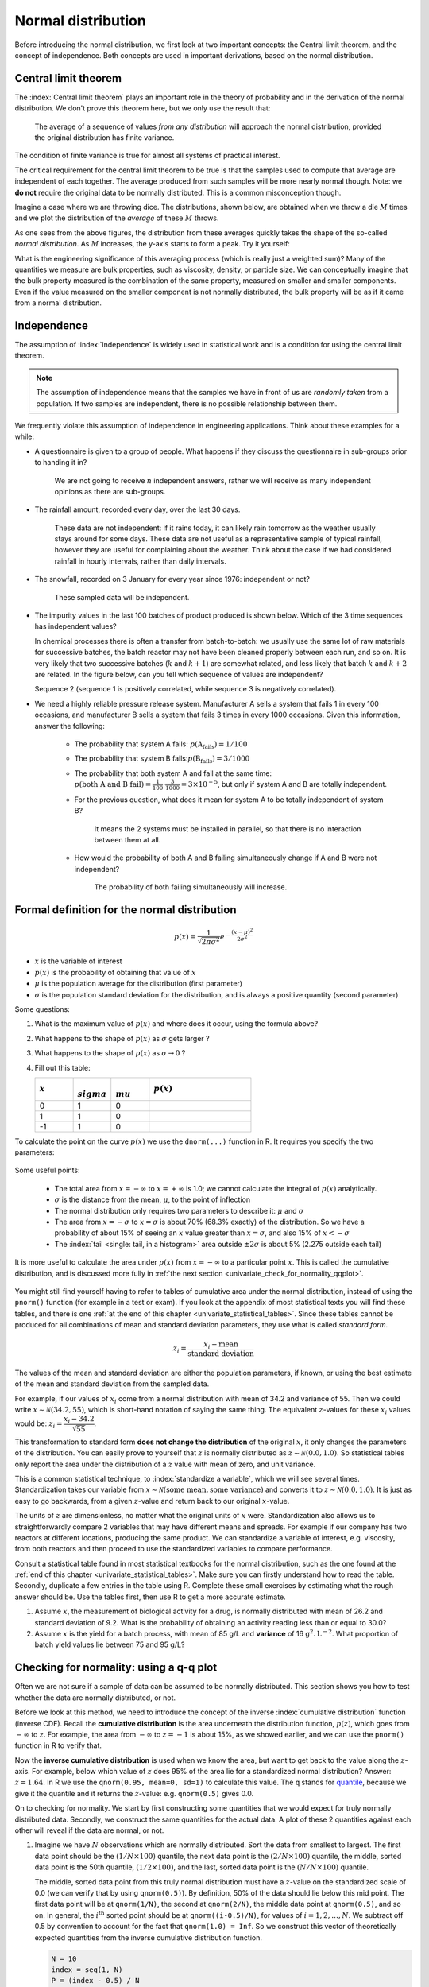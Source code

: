 Normal distribution
====================

Before introducing the normal distribution, we first look at two important concepts: the Central limit theorem, and the concept of independence. Both concepts are used in important derivations, based on the normal distribution.

.. _central_limit_theorem:

Central limit theorem
~~~~~~~~~~~~~~~~~~~~~

.. youtube:: https://www.youtube.com/watch?v=32EIklHEhyE&list=PLHUnYbefLmeOPRuT1sukKmRyOVd4WSxJE&index=8

The :index:`Central limit theorem` plays an important role in the theory of probability and in the derivation of the normal distribution. We don't prove this theorem here, but we only use the result that:

	The average of a sequence of values *from any distribution* will approach the normal distribution, provided the original distribution has finite variance.

The condition of finite variance is true for almost all systems of practical interest.

.. image:: ../figures/univariate/CLT-derivation.png
	:alt:	../figures/univariate/CLT-derivation.svg
	:align: center

The critical requirement for the central limit theorem to be true is that the samples used to compute that average are independent of each together. The average produced from such samples will be more nearly normal though. Note: we **do not** require the original data to be normally distributed. This is a common misconception though.

Imagine a case where we are throwing dice. The distributions, shown below, are obtained when we throw a die :math:`M` times and we plot the distribution of the *average* of these :math:`M` throws.

.. image:: ../figures/univariate/simulate-CLT.png
	:align: center

As one sees from the above figures, the distribution from these averages quickly takes the shape of the so-called *normal distribution*. As :math:`M` increases, the y-axis starts to form a peak.  Try it yourself:

.. dcl:: R
	:codefile: ../figures/univariate/simulate-CLT.R

	N = 500

	# Layout the plots in 2 rows and 3 columns
	m <- t(matrix(seq(1,6), 3, 2))
	layout(m)

	# Throw the dice several times
	s1 <- as.integer(runif(N, 1, 7))
	s2 <- as.integer(runif(N, 1, 7))
	s3 <- as.integer(runif(N, 1, 7))
	s4 <- as.integer(runif(N, 1, 7))
	s5 <- as.integer(runif(N, 1, 7))
	s6 <- as.integer(runif(N, 1, 7))
	s7 <- as.integer(runif(N, 1, 7))
	s8 <- as.integer(runif(N, 1, 7))
	s9 <- as.integer(runif(N, 1, 7))
	s10 <- as.integer(runif(N, 1, 7))


	hist(s1, main="", xlab="One throw", breaks=seq(0,6)+0.5)
	bins = 8
	hist((s1+s2)/2, breaks=bins,
	     main="", xlab="Average of two throws")
	hist((s1+s2+s3+s4)/4, breaks=bins,
	     main="", xlab="Average of 4 throws")
	hist((s1+s2+s3+s4+s5+s6)/6, breaks=bins,
	     main="", xlab="Average of 6 throws")
	bins=12
	hist((s1+s2+s3+s4+s5+s6+s7+s8)/8, breaks=bins,
	     main="", xlab="Average of 8 throws")
	hist((s1+s2+s3+s4+s5+s6+s7+s8+s9+s10)/10, breaks=bins,
	     main="", xlab="Average of 10 throws")


What is the engineering significance of this averaging process (which is really just a weighted sum)?  Many of the quantities we measure are bulk properties, such as viscosity, density, or particle size. We can conceptually imagine that the bulk property measured is the combination of the same property, measured on smaller and smaller components. Even if the value measured on the smaller component is not normally distributed, the bulk property will be as if it came from a normal distribution.

Independence
~~~~~~~~~~~~~~~~~~~~~

The assumption of :index:`independence` is widely used in statistical work and is a condition for using the central limit theorem.

.. note:: The assumption of independence means that the samples we have in front of us are *randomly taken* from a population. If two samples are independent, there is no possible relationship between them.

We frequently violate this assumption of independence in engineering applications. Think about these examples for a while:

-	A questionnaire is given to a group of people. What happens if they discuss the questionnaire in sub-groups prior to handing it in?

		We are not going to receive :math:`n` independent answers, rather we will receive as many independent opinions as there are sub-groups.

-	The rainfall amount, recorded every day, over the last 30 days.

		These data are not independent: if it rains today, it can likely rain tomorrow as the weather usually stays around for some days. These data are not useful as a representative sample of typical rainfall, however they are useful for complaining about the weather. Think about the case if we had considered rainfall in hourly intervals, rather than daily intervals.

-	The snowfall, recorded on 3 January for every year since 1976: independent or not?

		These sampled data will be independent.

-	The impurity values in the last 100 batches of product produced is shown below. Which of the 3 time sequences has independent values?

	In chemical processes there is often a transfer from batch-to-batch: we usually use the same lot of raw materials for successive batches, the batch reactor may not have been cleaned properly between each run, and so on. It is very likely that two successive batches (:math:`k` and :math:`k+1`) are somewhat related, and less likely that batch :math:`k` and :math:`k+2` are related. In the figure below, can you tell which sequence of values are independent?

	.. image:: ../figures/univariate/simulate-independence.png
		:align: center

	Sequence 2 (sequence 1 is positively correlated, while sequence 3 is negatively correlated).

-	We need a highly reliable pressure release system. Manufacturer A sells a system that fails 1 in every 100 occasions, and manufacturer B sells a system that fails 3 times in every 1000 occasions. Given this information, answer the following:

		-	The probability that system A fails: :math:`p(\text{A}_\text{fails}) = 1/100`
		-	The probability that system B fails::math:`p(\text{B}_\text{fails}) = 3/1000`
		-	The probability that both system A and fail at the same time: :math:`p(\text{both A and B fail}) = \frac{1}{100} \cdot \frac{3}{1000} = 3 \times 10^{-5}`, but only if system A and B are totally independent.
		-	For the previous question, what does it mean for system A to be totally independent of system B?

				It means the 2 systems must be installed in parallel, so that there is no interaction between them at all.

		-	How would the probability of both A and B failing simultaneously change if A and B were not independent?

				The probability of both failing simultaneously will increase.

.. See Hodges and Lehmann (1970): there is a whole Chapter devoted to it.

.. See: http://www.rsscse.org.uk/ts/gtb/contents.html: article on Teaching Independence; see PDF file in Readings directory.


Formal definition for the normal distribution
~~~~~~~~~~~~~~~~~~~~~~~~~~~~~~~~~~~~~~~~~~~~~~~~~~~~~~~~~~~~~~~

.. youtube:: https://www.youtube.com/watch?v=_WQxr7yBw8k&list=PLHUnYbefLmeOPRuT1sukKmRyOVd4WSxJE&index=9

.. index::
	single: normal distribution; formal definition

.. math:: p(x) = \dfrac{1}{\sqrt{2\pi \sigma^2}}e^{-\dfrac{\left(x-\mu\right)^2}{2\sigma^2}}

.. image:: ../figures/univariate/normal-distribution-standardized.png
	:align: center
	:width: 900px
	:scale: 70
	:alt: fake width

-	:math:`x` is the variable of interest

-	:math:`p(x)` is the probability of obtaining that value of :math:`x`

-	:math:`\mu` is the population average for the distribution (first parameter)

-	:math:`\sigma` is the population standard deviation for the distribution, and is always a positive quantity (second parameter)

Some questions:

#.	What is the maximum value of :math:`p(x)` and where does it occur, using the formula above?

#.	What happens to the shape of :math:`p(x)` as :math:`\sigma` gets larger ?

#.	What happens to the shape of :math:`p(x)` as :math:`\sigma \rightarrow 0` ?

#.	Fill out this table:

	.. csv-table::
	   :header: :math:`x`, :math:`\\sigma`, :math:`\\mu`, :math:`p(x)`
	   :widths: 30, 30, 30, 80

		0, 1, 0,
		1, 1, 0,
		-1, 1, 0,

To calculate the point on the curve :math:`p(x)` we use the ``dnorm(...)`` function in R. It requires you specify the two parameters:

	.. dcl:: R
		:height: 400px

		# x=0, mu=0, and sigma=1
		# This is the maximum of the curve
		dnorm(x = 0, mean = 0, sd = 1)  # 0.3989423

		# x=1, mu=0, and sigma=1
		dnorm(x = 1, mean = 0, sd = 1)  # 0.2419707

		# x=-1, mu=0, and sigma=1
		# It is symmetrical
		dnorm(x = -1, mean = 0, sd = 1) # 0.2419707

		# x=+3, mu=0, and sigma=1
		# This is at a point very far from center
		dnorm(x = +3, mean = 0, sd = 1) # 0.00443185

Some useful points:

	-	The total area from :math:`x=-\infty` to :math:`x=+\infty` is 1.0; we cannot calculate the integral of :math:`p(x)` analytically.

	-	:math:`\sigma` is the distance from the mean, :math:`\mu`, to the point of inflection

	-	The normal distribution only requires two parameters to describe it: :math:`\mu` and :math:`\sigma`

	-	The area from :math:`x= -\sigma` to :math:`x = \sigma` is about 70% (68.3% exactly) of the distribution. So we have a probability of about 15% of seeing an :math:`x` value greater than :math:`x = \sigma`, and also 15% of :math:`x < -\sigma`

	-	The :index:`tail <single: tail, in a histogram>` area outside :math:`\pm 2\sigma` is about 5% (2.275 outside each tail)


It is more useful to calculate the area under :math:`p(x)` from :math:`x=-\infty` to a particular point :math:`x`. This is called the cumulative distribution, and is discussed more fully in :ref:`the next section <univariate_check_for_normality_qqplot>`.

	.. dcl:: R
		:height: 200px

		# gives area from -Inf to -1,
		# for mu=0, sigma=1
		pnorm(-1, mean = 0, sd = 1)    # 0.1586553

		# Gives area from -Inf to +1,
		# for mu=0, sigma=1
		pnorm(1, mean = 0, sd = 1)     # 0.8413447

		# Spread is wider, but the
		# fractional area is the same
		pnorm(3, mean = 0, sd = 3)     # 0.8413447


You might still find yourself having to refer to tables of cumulative area under the normal distribution, instead of using the ``pnorm()`` function (for example in a test or exam). If you look at the appendix of most statistical texts you will find these tables, and there is one :ref:`at the end of this chapter <univariate_statistical_tables>`. Since these tables cannot be produced for all combinations of mean and standard deviation parameters, they use what is called *standard form*.

.. youtube:: https://www.youtube.com/watch?v=hkHJ5dc2l4c&list=PLHUnYbefLmeOPRuT1sukKmRyOVd4WSxJE&index=10

.. math::

	z_i = \frac{x_i - \text{mean}}{\text{standard deviation}}

The values of the mean and standard deviation are either the population parameters, if known, or using the best estimate of the mean and standard deviation from the sampled data.

For example, if our values of :math:`x_i` come from a normal distribution with mean of 34.2 and variance of 55. Then we could write :math:`x \sim \mathcal{N}(34.2, 55)`, which is short-hand notation of saying the same thing. The equivalent :math:`z`-values for these :math:`x_i` values would be: :math:`z_i = \dfrac{x_i - 34.2}{\sqrt{55}}`.

This transformation to standard form **does not change the distribution** of the original :math:`x`, it only changes the parameters of the distribution. You can easily prove to yourself that :math:`z` is normally distributed as :math:`z \sim \mathcal{N}(0.0, 1.0)`. So statistical tables only report the area under the distribution of a :math:`z` value with mean of zero, and unit variance.

This is a common statistical technique, to :index:`standardize a variable`, which we will see several times. Standardization takes our variable from :math:`x \sim \mathcal{N}(\text{some mean}, \text{some variance})` and converts it to :math:`z \sim \mathcal{N}(0.0, 1.0)`. It is just as easy to go backwards, from a given :math:`z`-value and return back to our original :math:`x`-value.

The units of :math:`z` are dimensionless, no matter what the original units of :math:`x` were. Standardization also allows us to straightforwardly compare 2 variables that may have different means and spreads. For example if our company has two reactors at different locations, producing the same product. We can standardize a variable of interest, e.g. viscosity, from both reactors and then proceed to use the standardized variables to compare performance.

Consult a statistical table found in most statistical textbooks for the normal distribution, such as the one found at the :ref:`end of this chapter <univariate_statistical_tables>`. Make sure you can firstly understand how to read the table. Secondly, duplicate a few entries in the table using R. Complete these small exercises by estimating what the rough answer should be. Use the tables first, then use R to get a more accurate estimate.

#.	Assume :math:`x`, the measurement of biological activity for a drug, is normally distributed with mean of 26.2 and standard deviation of 9.2. What is the probability of obtaining an activity reading less than or equal to 30.0?

	.. dcl:: R
		:height: 300px

		# We know that the probability should be 50%
		# if the activity is equal to the mean.

		x <- 26.2
		mu <- 26.2
		sigma <- ____
		pnorm(x, mean=mu, sd=sigma)

		# Now modify this above to answer the question.


#.	Assume :math:`x` is the yield for a batch process, with mean of 85 g/L and **variance** of 16 :math:`\text{g}^2.\text{L}^{-2}`. What proportion of batch yield values lie between 75 and 95 g/L?

	.. dcl:: R
		:height: 400px

		mu <- 85 # g/L
		sigma <- sqrt(16) # g/L
		x.left <- ___
		area.left.tail <- pnorm(x.left,
		                        mean=mu,
		                        sd=sigma)

		x.right <- ___
		area.right.tail <- pnorm(x.right,
		                         mean=mu,
		                         sd=sigma)

		# Now subtract the two areas to get
		# the answer. Why?

.. _univariate_check_for_normality_qqplot:

Checking for normality: using a q-q plot
~~~~~~~~~~~~~~~~~~~~~~~~~~~~~~~~~~~~~~~~~~

.. index::
	single: quantile-quantile plot (q-q plot)
	single: normal distribution; check if

.. youtube:: https://www.youtube.com/watch?v=CIPvEjMO2Y0&list=PLHUnYbefLmeOPRuT1sukKmRyOVd4WSxJE&index=11

Often we are not sure if a sample of data can be assumed to be normally distributed. This section shows you how to test whether the data are normally distributed, or not.

Before we look at this method, we need to introduce the concept of the inverse :index:`cumulative distribution` function (inverse CDF). Recall the **cumulative distribution** is the area underneath the distribution function, :math:`p(z)`, which goes from :math:`-\infty` to :math:`z`. For example, the area from :math:`-\infty` to :math:`z=-1` is about 15%, as we showed earlier, and we can use the ``pnorm()`` function in R to verify that.

.. index:: inverse cumulative distribution

Now the **inverse cumulative distribution** is used when we know the area, but want to get back to the value along the :math:`z`-axis. For example, below which value of :math:`z` does 95% of the area lie for a standardized normal distribution?  Answer: :math:`z=1.64`. In R we use the ``qnorm(0.95, mean=0, sd=1)`` to calculate this value. The ``q`` stands for `quantile <https://en.wikipedia.org/wiki/Quantile>`_, because we give it the quantile and it returns the :math:`z`-value: e.g. ``qnorm(0.5)`` gives 0.0.

.. image:: ../figures/univariate/show-pnorm-and-qnorm.png
	:width: 900px
	:scale: 60 %
	:align: right
	:alt: fake width

On to checking for normality. We start by first constructing some quantities that we would expect for truly normally distributed data. Secondly, we construct the same quantities for the actual data. A plot of these 2 quantities against each other will reveal if the data are normal, or not.

#.	Imagine we have :math:`N` observations which are normally distributed. Sort the data from smallest to largest. The first data point should be the :math:`(1/N \times 100)` quantile, the next data point is the :math:`(2/N \times 100)` quantile, the middle, sorted data point is the 50th quantile, :math:`(1/2 \times 100)`, and the last, sorted data point is the :math:`(N/N \times 100)` quantile.

	The middle, sorted data point from this truly normal distribution must have a :math:`z`-value on the standardized scale of 0.0 (we can verify that by using ``qnorm(0.5)``). By definition, 50% of the data should lie below this mid point. The first data point will be at ``qnorm(1/N)``, the second at ``qnorm(2/N)``, the middle data point at ``qnorm(0.5)``, and so on. In general, the :math:`i^\text{th}` sorted point should be at ``qnorm((i-0.5)/N)``, for values of :math:`i = 1, 2, \ldots, N`. We subtract off 0.5 by convention to account for the fact that ``qnorm(1.0) = Inf``. So we construct this vector of theoretically expected quantities from the inverse cumulative distribution function.

	.. code-block:: s

		N = 10
		index = seq(1, N)
		P = (index - 0.5) / N
		P
		[1] 0.05  0.15  0.25  0.35  0.45  0.55  0.65  0.75  0.85  0.95
		theoretical.quantity = qnorm(P)
		[1] -1.64 -1.04 -0.674 -0.385 -0.126  0.125  0.385  0.6744 1.036  1.64

#.	We also construct the actual quantiles for the sampled data. First, standardize the sampled data by subtracting off its mean and dividing by its standard deviation. Here is an example of 10 batch yields (see actual values below). The mean yield is 80.0 and the standard deviation is 8.35. The standardized yields are found by subtracting off the mean and dividing by the standard deviation. Then the standardized values are sorted. Compare them to the theoretical quantities.

	.. code-block:: s

		yields <- c(86.2, 85.7, 71.9, 95.3, 77.1, 71.4, 68.9, 78.9, 86.9, 78.4)
		mean.yield <- mean(yields)		# 80.0
		sd.yield <- sd(yields)			# 8.35

		yields.z = (yields - mean.yield)/sd.yield
		[1] 0.734  0.674 -0.978  1.82 -0.35 -1.04 -1.34 -0.140  0.818 -0.200

		yields.z.sorted = sort(yields.z)
		[1] -1.34 -1.04 -0.978 -0.355 -0.200 -0.140  0.674  0.734  0.818  1.82

		theoretical.quantity  # numbers are rounded in the printed output
		[1] -1.64 -1.04 -0.674 -0.385 -0.126  0.125  0.385  0.6744 1.036  1.64

#.	The final step is to plot this data in a suitable way. If the sampled quantities match the theoretical quantities, then a scatter plot of these numbers should form a 45 degree line.

	.. code-block:: s

		plot(theoretical.quantity, yields.z.sorted, type="p")

	.. image:: ../figures/univariate/qqplot-derivation.png
		:align: left
		:scale: 30
		:width: 900
		:alt: fake width


A built-in function exists in R that runs the above calculations and shows a scatter plot. The 45 degree line is added using the ``qqline(...)`` function. However, a better function that adds a confidence limit envelope is included in the ``car`` library (see the *Package Installer* menu in R for adding libraries from the internet).

.. code-block:: s

	qqnorm(yields)
	qqline(yields)

	# or, using the ``car`` library
	library(car)
	qqPlot(yields)

.. image:: ../figures/univariate/qqplot-from-R.png
	:align: center
	:scale: 100

All the above code together in one script for you to test out:

.. dcl:: R
	:height: 500px

	N = 10
	index <- seq(1, N)
	P <- (index - 0.5) / N
	theoretical.quantity <- qnorm(P)

	yields <- c(86.2, 85.7, 71.9, 95.3, 77.1,
	            71.4, 68.9, 78.9, 86.9, 78.4)
	mean.yield <- mean(yields)        # 80.0
	sd.yield <- sd(yields)            # 8.35

	yields.z <- (yields - mean.yield)/sd.yield
	yields.z.sorted <- sort(yields.z)

	plot(theoretical.quantity,
	     yields.z.sorted,
	     type="p")

	qqnorm(yields)
	qqline(yields)

	# or, using the ``car`` library
	library(car)
	qqPlot(yields)

The R plot rescales the :math:`y`-axis (sample quantiles) back to the original units to make interpretation easier. We expect some departure from the 45 degree line due to the fact that these are only a sample of data. However, large deviations indicates the data are not normally distributed. An error region, or confidence envelope, may be superimposed around the 45 degree line.

The q-q plot, quantile-quantile plot, shows the quantiles of 2 distributions against each other. In fact, we can use the horizontal axis for any distribution, it need not be the theoretical normal distribution. We might be interested if our data follow an :math:`F`-distribution then we could use the quantiles for that theoretical distribution on the horizontal axis.

We can use the q-q plot to compare any 2 *samples of data*, even if they have different values of :math:`N`, by calculating the quantiles for each sample at different step quantiles (e.g. 1, 2, 3, 4, 5, 10, 15, .... 95, 96, 97, 98, 99), then plot the q-q plot for the two samples. You can calculate quantiles for any sample of data using the ``quantile`` function in R. The simple example below shows how to compare the q-q plot for 1000 normal distribution samples against 2000 :math:`F`-distribution samples.

.. dcl:: R
	:height: 500px
	:codefile: ../figures/univariate/qqplot-comparison.R

	# 1000 normal values
	rand.norm <- rnorm(1000)

	# 2000 values from F-distribution
	rand.f <- rf(2000, df1=200, df=150)

	# looks sort of normally distributed
	hist(rand.f, freq=FALSE, ylim=c(0, 2.6),
	     main="Are these data from a normal distribution?",
	     ylab="Frequency")

	# Add the density line on top
	lines(density(rand.f))

	# But your eye is being fooled ...
	# See the heavy tail
	library(car)
	qqPlot(rand.f, distribution="norm")

.. image:: ../figures/univariate/qqplot-comparison.png
	:alt:   ../figures/univariate/qqplot-comparison.R
	:align: center

Even though the histogram of the :math:`F`-distribution samples looks normal to the eye (left), the q-q plot (right) quickly confirms it is definitely not normal, particularly, that the right-tail is too heavy.

Introduction to confidence intervals from the normal distribution
~~~~~~~~~~~~~~~~~~~~~~~~~~~~~~~~~~~~~~~~~~~~~~~~~~~~~~~~~~~~~~~~~~~~

We introduce the concept of confidence intervals here as a straightforward application of the normal distribution, Central limit theorem, and standardization.

Suppose we have a quantity of interest from a process, such as the daily profit. We have many measurements of this profit, and we can easily calculate the **average** profit. But we know that if we take a different data set of profit values and calculate the average, we will get a similar, but different average. Since we will never know the true population average, the question we want to answer is:

	What is the range within which the true (population) average value lies?  E.g. give a range for the true, but unknown, daily profit.

This range is called a :index:`confidence interval`, and we study them :ref:`in more depth later on <univariate_confidence_intervals>`. We will use an example to show how to calculate this range.

Let's take :math:`n` values of this daily profit value, let's say :math:`n=5`.

#.	An estimate of the population mean is given by :math:`\overline{x} = \displaystyle  \dfrac{1}{n}  \sum_i^{i=n}{x_i}\qquad\qquad` (we :ref:`saw this before <univariate_calculate_mean>`)

#.	The estimated population variance is :math:`s^2 =\displaystyle  \frac{1}{n-1}\sum_i^{i=n}{(x_i - \overline{x})^2}\qquad` (we also :ref:`saw this before <univariate_calculate_variance>`)

#.	This is new: the estimated mean, :math:`\overline{x}`, is a value that is also normally distributed with mean of :math:`\mu` and variance of :math:`\sigma^2/n`, with only one requirement: this result holds only if each of the :math:`x_i` values are independent of each other.

	Mathematically we write: :math:`\displaystyle \overline{x} \sim \mathcal{N}\left(\mu, \sigma^2/n\right)`.

	This important result helps answer our question above. It says that repeated estimates of the mean will be an accurate, unbiased estimate of the population mean, and interestingly, the variance of that estimate is decreased by using a greater number of samples, :math:`n`, to estimate that mean. This makes intuitive sense: the more **independent** samples of data we have, the *better* our estimate ("better" in this case implies lower error, i.e. lower variance).

	We can illustrate this result as shown below:

	.. image:: ../figures/univariate/explain-confidence-interval.png
		:alt:	../figures/univariate/explain-confidence-interval.R
		:scale: 70
		:width: 900
		:align: center

	The true population (but unknown to us) profit value is $700.

	-	The 5 samples come from the distribution given by the thinner line: :math:`\displaystyle x \sim \mathcal{N}\left(\mu, \sigma^2\right)`
	-	The :math:`\overline{x}` average comes from the distribution given by the thicker line: :math:`\displaystyle \overline{x} \sim \mathcal{N}\left(\mu, \sigma^2/n\right)`.

#.	Creating :math:`z` values for each :math:`x_i` raw sample point:

	.. math::

		z_i = \frac{x_i - \mu}{\sigma}

#.	The :math:`z`-value for :math:`\overline{x}` would be:

	.. math::

		z = \dfrac{\overline{x} - \mu}{\sigma / \sqrt{n}}

	which subtracts off the unknown population mean from our estimate of the mean, and divides through by the standard deviation for :math:`\overline{x}`. We can illustrate this as:

	.. image:: ../figures/univariate/explain-confidence-interval-normalized.png
		:alt:	../figures/univariate/explain-confidence-interval.R
		:scale: 70
		:width: 900
		:align: center

#.	Using the known normal distribution for :math:`\displaystyle \overline{x} \sim \mathcal{N}\left(\mu, \sigma^2/n\right)`, we can find the vertical, dashed red lines shown in the previous figure, that contain 95% of the area under the distribution for :math:`\overline{x}`.

#.	These vertical lines are symmetrical about 0, and we will call them :math:`-c_n` and :math:`+c_n`, where the subscript :math:`n` refers to the fact that they are from the normal distribution (it doesn't refer to the :math:`n` samples). From the preceding section on q-q plots we know how to calculate the :math:`c_n` value from R: using ``qnorm(1 - 0.05/2)``, so that there is 2.5% area in each tail.

#.	Finally, we construct an interval for the true population mean, :math:`\mu`, using the standard form:

	.. _univariate_eqn_CI-mean-variance-known:

	.. math::
			:label: CI-mean-variance-known

			\begin{array}{rcccl}
				  - c_n                                      &\leq& z                                                        &\leq &  +c_n\\
				  - c_n                                      &\leq& \displaystyle \frac{\overline{x} - \mu}{\sigma/\sqrt{n}} &\leq &  +c_n\\
				\overline{x}  - c_n \dfrac{\sigma}{\sqrt{n}} &\leq&  \mu                                                     &\leq& \overline{x}  + c_n\dfrac{\sigma}{\sqrt{n}} \\
				  \text{LB}                                  &\leq&  \mu                                                     &\leq& \text{UB}
			\end{array}

	Notice that the lower and upper bound are a function of the known sample mean, :math:`\overline{x}`, the values for :math:`c_n` which we chose, the known sample size, :math:`n`, and the unknown population standard deviation, :math:`\sigma`.

	So to estimate our bounds we must know the value of this population standard deviation. This is not very likely, (I can't think of any practical cases where we know the population standard deviation, but not the population mean, which is the quantity we are constructing this range for), however there is a hypothetical example in :ref:`the next section <univariate_confidence_interval_t_distribution>` to illustrate the calculations.

	The :math:`t`-distribution is required to remove this impractical requirement of knowing the population standard deviation.
